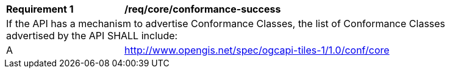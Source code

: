[[req_core_conformance-success]]
[width="90%",cols="2,6a"]
|===
^|*Requirement {counter:req-id}* |*/req/core/conformance-success*
2+|If the API has a mechanism to advertise Conformance Classes, the list of Conformance Classes advertised by the API SHALL include:
^|A | http://www.opengis.net/spec/ogcapi-tiles-1/1.0/conf/core
|===
